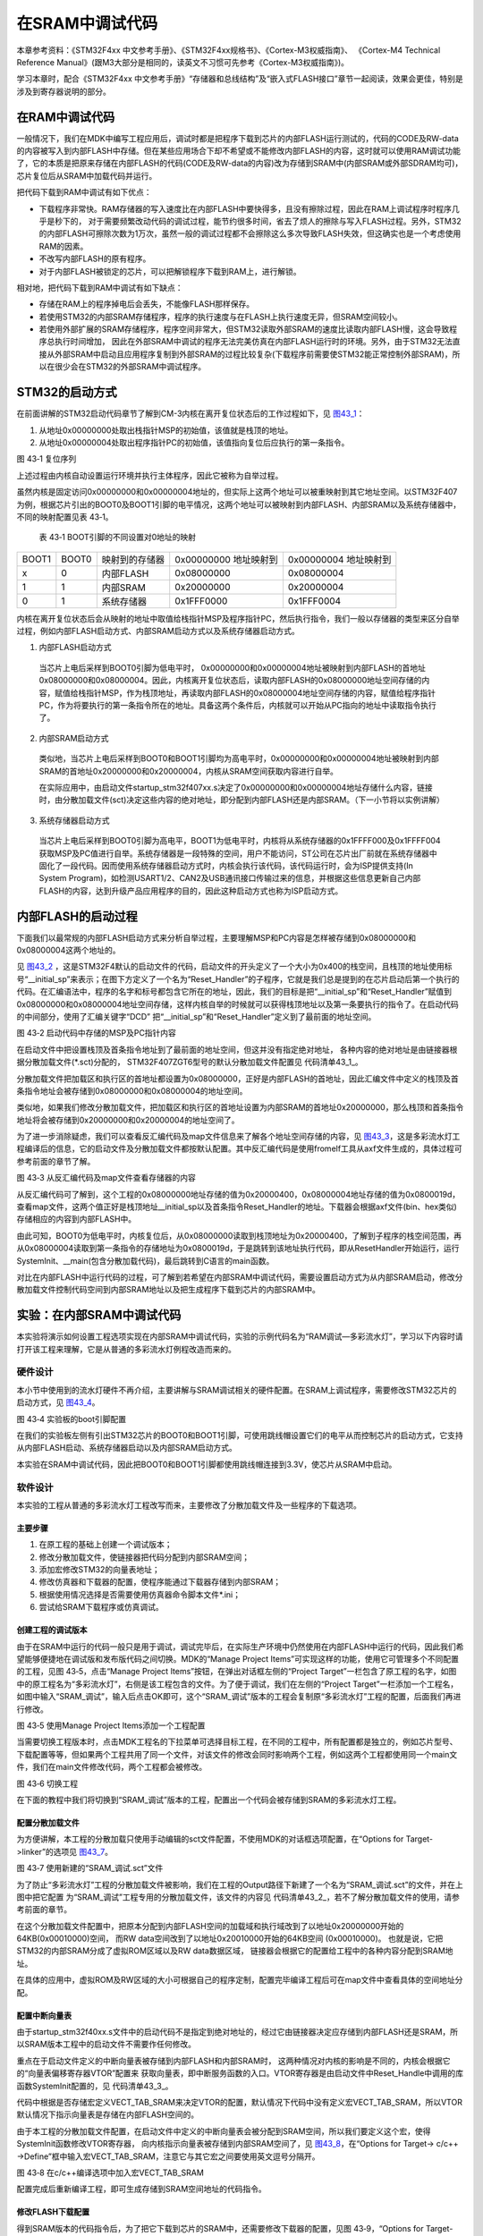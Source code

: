 在SRAM中调试代码
----------------

本章参考资料：《STM32F4xx 中文参考手册》、《STM32F4xx规格书》、《Cortex-M3权威指南》、
《Cortex-M4 Technical Reference Manual》(跟M3大部分是相同的，读英文不习惯可先参考《Cortex-M3权威指南》)。

学习本章时，配合《STM32F4xx 中文参考手册》“存储器和总线结构”及“嵌入式FLASH接口”章节一起阅读，效果会更佳，特别是涉及到寄存器说明的部分。

在RAM中调试代码
~~~~~~~~~~~~~~~

一般情况下，我们在MDK中编写工程应用后，调试时都是把程序下载到芯片的内部FLASH运行测试的，代码的CODE及RW-data的内容被写入到内部FLASH中存储。但在某些应用场合下却不希望或不能修改内部FLASH的内容，这时就可以使用RAM调试功能了，它的本质是把原来存储在内部FLASH的代码(CODE及RW-data的内容)改为存储到SRAM中(内部SRAM或外部SDRAM均可)，芯片复位后从SRAM中加载代码并运行。

把代码下载到RAM中调试有如下优点：

-  下载程序非常快。RAM存储器的写入速度比在内部FLASH中要快得多，且没有擦除过程，因此在RAM上调试程序时程序几乎是秒下的，
   对于需要频繁改动代码的调试过程，能节约很多时间，省去了烦人的擦除与写入FLASH过程。另外，STM32的内部FLASH可擦除次数为1万次，虽然一般的调试过程都不会擦除这么多次导致FLASH失效，但这确实也是一个考虑使用RAM的因素。

-  不改写内部FLASH的原有程序。

-  对于内部FLASH被锁定的芯片，可以把解锁程序下载到RAM上，进行解锁。

相对地，把代码下载到RAM中调试有如下缺点：

-  存储在RAM上的程序掉电后会丢失，不能像FLASH那样保存。

-  若使用STM32的内部SRAM存储程序，程序的执行速度与在FLASH上执行速度无异，但SRAM空间较小。

-  若使用外部扩展的SRAM存储程序，程序空间非常大，但STM32读取外部SRAM的速度比读取内部FLASH慢，这会导致程序总执行时间增加，
   因此在外部SRAM中调试的程序无法完美仿真在内部FLASH运行时的环境。另外，由于STM32无法直接从外部SRAM中启动且应用程序复制到外部SRAM的过程比较复杂(下载程序前需要使STM32能正常控制外部SRAM)，所以在很少会在STM32的外部SRAM中调试程序。

STM32的启动方式
~~~~~~~~~~~~~~~

在前面讲解的STM32启动代码章节了解到CM-3内核在离开复位状态后的工作过程如下，见 图43_1_：

(1) 从地址0x00000000处取出栈指针MSP的初始值，该值就是栈顶的地址。

(2) 从地址0x00000004处取出程序指针PC的初始值，该值指向复位后应执行的第一条指令。

.. image:: media/image2.png
   :align: center
   :alt: 图 43‑1 复位序列
   :name: 图43_1

图 43‑1 复位序列

上述过程由内核自动设置运行环境并执行主体程序，因此它被称为自举过程。

虽然内核是固定访问0x00000000和0x00000004地址的，但实际上这两个地址可以被重映射到其它地址空间。以STM32F407为例，根据芯片引出的BOOT0及BOOT1引脚的电平情况，这两个地址可以被映射到内部FLASH、内部SRAM以及系统存储器中，不同的映射配置见表
43‑1。

   表 43‑1 BOOT引脚的不同设置对0地址的映射

===== ===== ============== ========== ==========
BOOT1 BOOT0 映射到的存储器 0x00000000 0x00000004
                           地址映射到 地址映射到
x     0     内部FLASH      0x08000000 0x08000004
1     1     内部SRAM       0x20000000 0x20000004
0     1     系统存储器     0x1FFF0000 0x1FFF0004
===== ===== ============== ========== ==========

内核在离开复位状态后会从映射的地址中取值给栈指针MSP及程序指针PC，然后执行指令，我们一般以存储器的类型来区分自举过程，例如内部FLASH启动方式、内部SRAM启动方式以及系统存储器启动方式。

(1) 内部FLASH启动方式

..

   当芯片上电后采样到BOOT0引脚为低电平时，
   0x00000000和0x00000004地址被映射到内部FLASH的首地址0x08000000和0x08000004。因此，内核离开复位状态后，读取内部FLASH的0x08000000地址空间存储的内容，赋值给栈指针MSP，作为栈顶地址，再读取内部FLASH的0x08000004地址空间存储的内容，赋值给程序指针PC，作为将要执行的第一条指令所在的地址。具备这两个条件后，内核就可以开始从PC指向的地址中读取指令执行了。

(2) 内部SRAM启动方式

..

   类似地，当芯片上电后采样到BOOT0和BOOT1引脚均为高电平时，0x00000000和0x00000004地址被映射到内部SRAM的首地址0x20000000和0x20000004，内核从SRAM空间获取内容进行自举。

   在实际应用中，由启动文件startup_stm32f407xx.s决定了0x00000000和0x00000004地址存储什么内容，链接时，由分散加载文件(sct)决定这些内容的绝对地址，即分配到内部FLASH还是内部SRAM。（下一小节将以实例讲解）

(3) 系统存储器启动方式

..

   当芯片上电后采样到BOOT0引脚为高电平，BOOT1为低电平时，内核将从系统存储器的0x1FFFF000及0x1FFFF004获取MSP及PC值进行自举。系统存储器是一段特殊的空间，用户不能访问，ST公司在芯片出厂前就在系统存储器中固化了一段代码。因而使用系统存储器启动方式时，内核会执行该代码，该代码运行时，会为ISP提供支持(In
   System
   Program)，如检测USART1/2、CAN2及USB通讯接口传输过来的信息，并根据这些信息更新自己内部FLASH的内容，达到升级产品应用程序的目的，因此这种启动方式也称为ISP启动方式。

内部FLASH的启动过程
~~~~~~~~~~~~~~~~~~~

下面我们以最常规的内部FLASH启动方式来分析自举过程，主要理解MSP和PC内容是怎样被存储到0x08000000和0x08000004这两个地址的。

见 图43_2_
，这是STM32F4默认的启动文件的代码，启动文件的开头定义了一个大小为0x400的栈空间，且栈顶的地址使用标号“__initial_sp”来表示；在图下方定义了一个名为“Reset_Handler”的子程序，它就是我们总是提到的在芯片启动后第一个执行的代码。在汇编语法中，程序的名字和标号都包含它所在的地址，因此，我们的目标是把“__initial_sp”和“Reset_Handler”赋值到0x08000000和0x08000004地址空间存储，这样内核自举的时候就可以获得栈顶地址以及第一条要执行的指令了。在启动代码的中间部分，使用了汇编关键字“DCD”
把“__initial_sp”和“Reset_Handler”定义到了最前面的地址空间。

.. image:: media/image3.jpg
   :align: center
   :alt: 图 43‑2 启动代码中存储的MSP及PC指针内容
   :name: 图43_2

图 43‑2 启动代码中存储的MSP及PC指针内容

在启动文件中把设置栈顶及首条指令地址到了最前面的地址空间，但这并没有指定绝对地址，
各种内容的绝对地址是由链接器根据分散加载文件(\*.sct)分配的，
STM32F407ZGT6型号的默认分散加载文件配置见
代码清单43_1_。

.. code-block:: c
   :caption: 代码清单 43‑1 默认分散加载文件的空间配置
   :name: 代码清单43_1

   ; *************************************************************
   ; *** Scatter-Loading Description File generated by uVision ***
   ; *************************************************************

   LR_IROM1 0x08000000 0x00100000  {    ; load region size_region
   ER_IROM1 0x08000000 0x00100000  {  ; load address = execution address
      *.o (RESET, +First)
      *(InRoot$$Sections)
      .ANY (+RO)
   }
   RW_IRAM1 0x20000000 UNINIT 0x00020000  {  ; RW data
      .ANY (+RW +ZI)
   }
   }

分散加载文件把加载区和执行区的首地址都设置为0x08000000，正好是内部FLASH的首地址，因此汇编文件中定义的栈顶及首条指令地址会被存储到0x08000000和0x08000004的地址空间。

类似地，如果我们修改分散加载文件，把加载区和执行区的首地址设置为内部SRAM的首地址0x20000000，那么栈顶和首条指令地址将会被存储到0x20000000和0x20000004的地址空间了。

为了进一步消除疑虑，我们可以查看反汇编代码及map文件信息来了解各个地址空间存储的内容，见
图43_3_，这是多彩流水灯工程编译后的信息，它的启动文件及分散加载文件都按默认配置。其中反汇编代码是使用fromelf工具从axf文件生成的，具体过程可参考前面的章节了解。

.. image:: media/image4.jpg
   :align: center
   :alt: 图 43‑3 从反汇编代码及map文件查看存储器的内容
   :name: 图43_3

图 43‑3 从反汇编代码及map文件查看存储器的内容

从反汇编代码可了解到，这个工程的0x08000000地址存储的值为0x20000400，0x08000004地址存储的值为0x0800019d，查看map文件，这两个值正好是栈顶地址__initial_sp以及首条指令Reset_Handler的地址。下载器会根据axf文件(bin、hex类似)存储相应的内容到内部FLASH中。

由此可知，BOOT0为低电平时，内核复位后，从0x08000000读取到栈顶地址为0x20000400，了解到子程序的栈空间范围，再从0x08000004读取到第一条指令的存储地址为0x0800019d，于是跳转到该地址执行代码，即从ResetHandler开始运行，运行SystemInit、__main(包含分散加载代码)，最后跳转到C语言的main函数。

对比在内部FLASH中运行代码的过程，可了解到若希望在内部SRAM中调试代码，需要设置启动方式为从内部SRAM启动，修改分散加载文件控制代码空间到内部SRAM地址以及把生成程序下载到芯片的内部SRAM中。

实验：在内部SRAM中调试代码
~~~~~~~~~~~~~~~~~~~~~~~~~~

本实验将演示如何设置工程选项实现在内部SRAM中调试代码，实验的示例代码名为“RAM调试—多彩流水灯”，学习以下内容时请打开该工程来理解，它是从普通的多彩流水灯例程改造而来的。

硬件设计
^^^^^^^^

本小节中使用到的流水灯硬件不再介绍，主要讲解与SRAM调试相关的硬件配置。在SRAM上调试程序，需要修改STM32芯片的启动方式，见
图43_4_。

.. image:: media/image5.jpeg
   :align: center
   :alt: 图 43‑4 实验板的boot引脚配置
   :name: 图43_4

图 43‑4 实验板的boot引脚配置

在我们的实验板左侧有引出STM32芯片的BOOT0和BOOT1引脚，可使用跳线帽设置它们的电平从而控制芯片的启动方式，它支持从内部FLASH启动、系统存储器启动以及内部SRAM启动方式。

本实验在SRAM中调试代码，因此把BOOT0和BOOT1引脚都使用跳线帽连接到3.3V，使芯片从SRAM中启动。

软件设计
^^^^^^^^

本实验的工程从普通的多彩流水灯工程改写而来，主要修改了分散加载文件及一些程序的下载选项。

主要步骤
''''''''

(1) 在原工程的基础上创建一个调试版本；

(2) 修改分散加载文件，使链接器把代码分配到内部SRAM空间；

(3) 添加宏修改STM32的向量表地址；

(4) 修改仿真器和下载器的配置，使程序能通过下载器存储到内部SRAM；

(5) 根据使用情况选择是否需要使用仿真器命令脚本文件*.ini；

(6) 尝试给SRAM下载程序或仿真调试。

创建工程的调试版本
''''''''''''''''''

由于在SRAM中运行的代码一般只是用于调试，调试完毕后，在实际生产环境中仍然使用在内部FLASH中运行的代码，因此我们希望能够便捷地在调试版和发布版代码之间切换。MDK的“Manage
Project Items”可实现这样的功能，使用它可管理多个不同配置的工程，见图
43‑5，点击“Manage Project Items”按钮，在弹出对话框左侧的“Project
Target”一栏包含了原工程的名字，如图中的原工程名为“多彩流水灯”，右侧是该工程包含的文件。为了便于调试，我们在左侧的“Project
Target”一栏添加一个工程名，如图中输入“SRAM_调试”，输入后点击OK即可，这个“SRAM_调试”版本的工程会复制原“多彩流水灯”工程的配置，后面我们再进行修改。

.. image:: media/image6.jpg
   :align: center
   :alt: 图 43‑5 使用Manage Project Items添加一个工程配置
   :name: 图43_5

图 43‑5 使用Manage Project Items添加一个工程配置

当需要切换工程版本时，点击MDK工程名的下拉菜单可选择目标工程，在不同的工程中，所有配置都是独立的，例如芯片型号、下载配置等等，但如果两个工程共用了同一个文件，对该文件的修改会同时影响两个工程，例如这两个工程都使用同一个main文件，我们在main文件修改代码，两个工程都会被修改。

.. image:: media/image7.jpg
   :align: center
   :alt: 图 43‑6 切换工程
   :name: 图43_6

图 43‑6 切换工程

在下面的教程中我们将切换到“SRAM_调试”版本的工程，配置出一个代码会被存储到SRAM的多彩流水灯工程。

配置分散加载文件
''''''''''''''''

为方便讲解，本工程的分散加载只使用手动编辑的sct文件配置，不使用MDK的对话框选项配置，在“Options
for Target->linker”的选项见 图43_7_。

.. image:: media/image8.jpg
   :align: center
   :alt: 图 43‑7 使用新建的“SRAM_调试.sct”文件
   :name: 图43_7

图 43‑7 使用新建的“SRAM_调试.sct”文件

为了防止“多彩流水灯”工程的分散加载文件被影响，我们在工程的Output路径下新建了一个名为“SRAM_调试.sct”的文件，并在上图中把它配置
为“SRAM_调试”工程专用的分散加载文件，该文件的内容见
代码清单43_2_，若不了解分散加载文件的使用，请参考前面的章节。

.. code-block:: c
   :caption: 代码清单 43‑2 分散加载文件配置(SRAM_调试.sct)
   :name: 代码清单43_2

   ; *************************************************************
   ; *** Scatter-Loading Description File generated by uVision ***
   ; *************************************************************

   LR_IROM1 0x20000000 0x00010000  {    ; load region size_region
   ER_IROM1 0x20000000 0x00010000  {  ; load address = execution address
      *.o (RESET, +First)
      *(InRoot$$Sections)
      .ANY (+RO)
   }
   RW_IRAM1 0x20010000 0x00010000  {  ; RW data
      .ANY (+RW +ZI)
   }
   }

在这个分散加载文件配置中，把原本分配到内部FLASH空间的加载域和执行域改到了以地址0x20000000开始的64KB(0x00010000)空间，
而RW data空间改到了以地址0x20010000开始的64KB空间 (0x00010000)。
也就是说，它把STM32的内部SRAM分成了虚拟ROM区域以及RW data数据区域，
链接器会根据它的配置给工程中的各种内容分配到SRAM地址。

在具体的应用中，虚拟ROM及RW区域的大小可根据自己的程序定制，配置完毕编译工程后可在map文件中查看具体的空间地址分配。


配置中断向量表
''''''''''''''

由于startup_stm32f40xx.s文件中的启动代码不是指定到绝对地址的，经过它由链接器决定应存储到内部FLASH还是SRAM，所以SRAM版本工程中的启动文件不需要作任何修改。

重点在于启动文件定义的中断向量表被存储到内部FLASH和内部SRAM时，
这两种情况对内核的影响是不同的，内核会根据它的“向量表偏移寄存器VTOR”配置来
获取向量表，即中断服务函数的入口。VTOR寄存器是由启动文件中Reset_Handle中调用的库函数SystemInit配置的，见
代码清单43_3_。

.. code-block:: c
   :caption: 代码清单 43‑3 SystemInit函数(system_stm32f4xx.c文件)
   :name: 代码清单43_3

   /**
   * @brief  Setup the microcontroller system
   *   Initialize the Embedded Flash Interface, the PLL and update the
   *         SystemFrequency variable.
   * @param  None
   * @retval None
   */
   void SystemInit(void)
   {
   /* ..其它代码部分省略 */

   /* Configure the Vector Table location add offset address ----*/
   #ifdef VECT_TAB_SRAM
   SCB->VTOR = SRAM_BASE | VECT_TAB_OFFSET; /* 向量表存储在SRAM */
   #else
   SCB->VTOR = FLASH_BASE | VECT_TAB_OFFSET; /* 向量表存储在内部FLASH */
   #endif
   }

代码中根据是否存储宏定义VECT_TAB_SRAM来决定VTOR的配置，默认情况下代码中没有定义宏VECT_TAB_SRAM，所以VTOR默认情况下指示向量表是存储在内部FLASH空间的。

由于本工程的分散加载文件配置，在启动文件中定义的中断向量表会被分配到SRAM空间，所以我们要定义这个宏，使得SystemInit函数修改VTOR寄存器，
向内核指示向量表被存储到内部SRAM空间了，见 图43_8_，在“Options for Target-> c/c++
->Define”框中输入宏VECT_TAB_SRAM，注意它与其它宏之间要使用英文逗号分隔开。

.. image:: media/image9.jpg
   :align: center
   :alt: 图 43‑8 在c/c++编译选项中加入宏VECT_TAB_SRAM
   :name: 图43_8

图 43‑8 在c/c++编译选项中加入宏VECT_TAB_SRAM

配置完成后重新编译工程，即可生成存储到SRAM空间地址的代码指令。

修改FLASH下载配置
'''''''''''''''''

得到SRAM版本的代码指令后，为了把它下载到芯片的SRAM中，还需要修改下载器的配置，见图
43‑9，“Options for Target->Utilities->Settings”中的选项。

.. image:: media/image10.jpg
   :align: center
   :alt: 图 43‑9 下载配置
   :name: 图43_9

图 43‑9 下载配置

这个配置对话框原本是用于设置芯片内部FLASH信息的，当我们点击MDK的\ |image9|\ （下载、LOAD）或\ |image10|\ （调试）
按钮时，它会从此处加载配置然后下载程序到FLASH中，而在上图中我们把它的配置修改成下载到内部SRAM了，各个配置的解释如下：

-  把“Download Function”中的擦除选项配置为“Do not
   Erase”。这是因为数据写入到内部SRAM中不需要像FLASH那样先擦除后写入。在本工程中，如果我们不选择“Do
   not Erase”的话，会因为擦除过程导致下载出错。

-  “RAM for Algorithm”一栏是指“编程算法”(Programming Algorithm)可使用的RAM空间，
   下载程序到FLASH时运行的编程算法需要使用RAM空间，在默认配置中它的首地址为0x20000000，
   即内部SRAM的首地址，但由于我们的分散加载文件配置，
   0x20000000地址开始的64KB实际为虚拟ROM空间，实际的RAM空间是从地址0x20010000开始的，
   所以这里把算法RAM首地址更改为本工程中实际作为RAM使用的地址。
   若编程算法使用的RAM地址与虚拟ROM空间地址重合的话，会导致下载出错。

-  “Programming
   Algorithm”一栏中是设置内部FLASH的编程算法，编程算法主要描述了FLASH的地址、大小以及扇区等信息，MDK根据这些信息把程序下载到芯片的FLASH中，不同的控制器芯片一般会有不同的编程算法。由于MDK没有内置SRAM的编程算法，所以我们直接在原来的基础上修改它的基地址和空间大小，把它改成虚拟ROM的空间信息。

从这个例子可了解到，这里的配置是跟我们的分散加载文件的实际RAM空间和虚拟ROM空间信息是一致的，若您的分散加载文件采用不同的配置，这个下载选项也要作出相应的修改，不能照抄本例子的空间信息。

这个配置是针对程序下载的，配置完成后点击MDK的\ |image11|\ 按钮（下载、LOAD），
程序会被下载到STM32的内部SRAM中。复位后程序会正常运行 (
前提是BOOT0和BOOT要被设置为SRAM启动) 。芯片掉电后这个存储在SRAM的程序会丢失，
想恢复的话必须要重新下载程序。

仿真器的配置
''''''''''''''''''''''''''''

上面的下载配置使得程序能够加载到SRAM中全速运行，但作为SRAM版本的程序，
其功能更着重于调试，也就是说我们希望它能支持平时使用\ |image12|\ 按钮(
调试、debug)时进行的硬件在线调试、单步运行等功能。

要实现调试功能，还要在“Options for Target->Debug->Settings”中进行配置，见 图43_10_。

.. image:: media/image14.jpeg
   :align: center
   :alt: 图 43‑10 设置仿真前检查代码并下载程序到FLASH中
   :name: 图43_10

图 43‑10 设置仿真前检查代码并下载程序到FLASH中

在图中勾选“Verify Code Download”及“Download to
FLASH”选项后，当点击调试按钮后，本工程的程序会被下载到内部SRAM中，只有勾选了这两个选项才能正常仿真。

经过这样的配置后，硬件仿真时与平时内部FLASH版本的程序无异，支持软件复位、
单步运行、全速运行以及查看各种变量值等 (同样地，前提是BOOT0和BOOT要被设置为SRAM启动) 。

不需要修改BOOT引脚的仿真配置
''''''''''''''''''''''''''''

假如您使用的硬件平台中BOOT0和BOOT1引脚电平已被固定，设置为内部FLASH启动，不方便改成SRAM方式，可以使用如下方法配置调试选项实现在SRAM调试：

(1) 与上述步骤一样，勾选“Verify Code Download”及“Download to FLASH”选项；

(2) 见 图43_11_，在“Options for Target->Debug”对话框中取消勾选“
    Load Application at startup”选项。点击“Initialization File”
    文本框右侧的文件浏览按钮，在弹出的对话框中新建一个名为“Debug_RAM.ini”的文件；

.. image:: media/image15.jpeg
   :align: center
   :alt: 图 43‑11 新建一个ini文件
   :name: 图43_11

图 43‑11 新建一个ini文件

在Debug_RAM.ini文件中输入如 代码清单43_4_ 中的内容。

.. code-block:: c
   :caption: 代码清单 43‑4 Debug_RAM.ini文件内容
   :name: 代码清单43_4

   /***********************************************************/
   /* Debug_RAM.ini: Initialization File for Debugging from Internal RAM         */
   /******************************************************/
   /* This file is part of the uVision/ARM development tools.                    */
   /* Copyright (c) 2005-2014 Keil Software. All rights reserved.                */
   /* This software may only be used under the terms of a valid, current,        */
   /* end user licence from KEIL for a compatible version of KEIL software       */
   /*development tools. Nothing else gives you the right to use this software  */
   /***************************************************/

   FUNC void Setup (void) {
   SP = _RDWORD(0x20000000); // 设置栈指针SP，把0x20000000地址中的内容赋值到SP。
   PC = _RDWORD(0x20000004); // 设置程序指针PC，把0x20000004地址中的内容赋值到PC。
   XPSR = 0x01000000;                    // 设置状态寄存器指针xPSR
   _WDWORD(0xE000ED08, 0x20000000);  // Setup Vector Table Offset Register
   }

   LOAD %L INCREMENTAL                    // 下载axf文件到RAM
   Setup();                           //调用上面定义的setup函数设置运行环境

   //g, main   //跳转到main函数，本示例调试时不需要从main函数执行，注释掉了，程序从启动代码开始执行

上述配置过程是控制MDK执行仿真器的脚本文件Debug_RAM.ini，而该脚本文件在下载了程序到SRAM后，初始化了SP指针(即MSP)和PC指针分别指向了0x20000000和0x20000004，这样的操作等效于从SRAM复位。

有了这样的配置，即使BOOT0和BOOT1引脚不设置为SRAM启动也能正常仿真了，
但点击下载按钮把程序下载到SRAM然后按复位是不能全速运行的(
这种运行方式脱离了仿真器的控制，SP和PC指针无法被初始化指向SRAM)。

上述Debug_RAM.ini文件是从STM32F4的MDK芯片包里复制过来的，
若您感兴趣可到MDK安装目录搜索该文件名，
该文件的语法可以从MDK的帮助手册的“µVision User's Guide->Debug Commands”章节学习。


.. |image9| image:: media/image11.png
   :width: 0.39583in
   :height: 0.3125in
.. |image10| image:: media/image12.png
   :width: 0.30833in
   :height: 0.28333in
.. |image11| image:: media/image11.png
   :width: 0.39583in
   :height: 0.3125in
.. |image12| image:: media/image13.png
   :width: 0.42708in
   :height: 0.33333in
.. |image15| image:: media/image13.png
   :width: 0.42708in
   :height: 0.33333in
.. |image16| image:: media/image11.png
   :width: 0.39583in
   :height: 0.3125in
.. |image17| image:: media/image13.png
   :width: 0.42708in
   :height: 0.33333in
